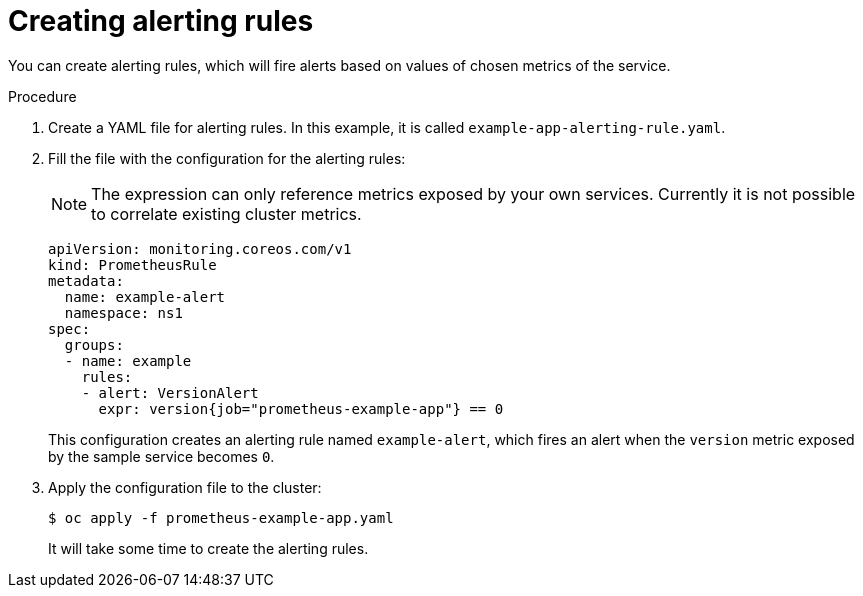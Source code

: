 // Module included in the following assemblies:
//
// * monitoring/monitoring-your-own-services.adoc

[id="creating-alerting-rules_{context}"]
= Creating alerting rules

You can create alerting rules, which will fire alerts based on values of chosen metrics of the service.

.Procedure

. Create a YAML file for alerting rules. In this example, it is called `example-app-alerting-rule.yaml`.

. Fill the file with the configuration for the alerting rules:
+
[NOTE]
====
The expression can only reference metrics exposed by your own services. Currently it is not possible to correlate existing cluster metrics.
====
+
[source,yaml]
----
apiVersion: monitoring.coreos.com/v1
kind: PrometheusRule
metadata:
  name: example-alert
  namespace: ns1
spec:
  groups:
  - name: example
    rules:
    - alert: VersionAlert
      expr: version{job="prometheus-example-app"} == 0
----
+
This configuration creates an alerting rule named `example-alert`, which fires an alert when the `version` metric exposed by the sample service becomes `0`.

. Apply the configuration file to the cluster:
+
----
$ oc apply -f prometheus-example-app.yaml
----
+
It will take some time to create the alerting rules.

